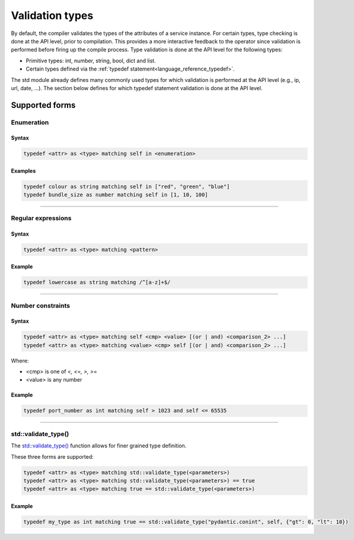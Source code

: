 
.. _validation_types:


*******************
Validation types
*******************


By default, the compiler validates the types of the attributes of a service instance. For certain types, type checking
is done at the API level, prior to compilation. This provides a more interactive feedback to the operator since
validation is performed before firing up the compile process. Type validation is done at the API level for the following
types:

* Primitive types: int, number, string, bool, dict and list.
* Certain types defined via the :ref:`typedef statement<language_reference_typedef>`.

The std module already defines many commonly used types for which validation is performed at the API level (e.g., ip,
url, date, ...).
The section below defines for which typedef statement validation is done at the API level.

Supported forms
###############


Enumeration
~~~~~~~~~~~

Syntax
------
.. code-block:: inmanta

    typedef <attr> as <type> matching self in <enumeration>

Examples
--------

.. code-block:: inmanta

    typedef colour as string matching self in ["red", "green", "blue"]
    typedef bundle_size as number matching self in [1, 10, 100]

------------

Regular expressions
~~~~~~~~~~~~~~~~~~~
Syntax
------
.. code-block:: inmanta

    typedef <attr> as <type> matching <pattern>

Example
-------

.. code-block:: inmanta

    typedef lowercase as string matching /^[a-z]+$/

------------

Number constraints
~~~~~~~~~~~~~~~~~~
Syntax
------

.. code-block:: inmanta

    typedef <attr> as <type> matching self <cmp> <value> [(or | and) <comparison_2> ...]
    typedef <attr> as <type> matching <value> <cmp> self [(or | and) <comparison_2> ...]

Where:

* <cmp> is one of `<, <=, >, >=`
* <value> is any number

Example
-------

.. code-block:: inmanta

    typedef port_number as int matching self > 1023 and self <= 65535

------------

std::validate_type()
~~~~~~~~~~~~~~~~~~~~

The `std::validate_type() <../../reference/modules/std.html#std.validate_type>`_
function allows for finer grained type definition.

These three forms are supported:

.. code-block:: inmanta

    typedef <attr> as <type> matching std::validate_type(<parameters>)
    typedef <attr> as <type> matching std::validate_type(<parameters>) == true
    typedef <attr> as <type> matching true == std::validate_type(<parameters>)


Example
-------
.. code-block:: inmanta

    typedef my_type as int matching true == std::validate_type("pydantic.conint", self, {"gt": 0, "lt": 10})

